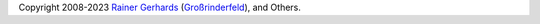 

.. seealso::

   Help with configuring/using |PRODUCT|:

   - |RsyslogOfficialMailingList|_ - best route for general questions

   - GitHub: |GitHubSourceProject|_ - detailed questions, reporting issues
     that are believed to be bugs with |PRODUCT|

.. seealso::

   Contributing to |PRODUCT|:

   - Source project: |GitHubSourceProjectREADME|_.
   - Documentation: |GitHubDocProjectREADME|_


Copyright 2008-2023 `Rainer Gerhards <https://rainer.gerhards.net/>`__
(`Großrinderfeld <https://www.rainer-gerhards.de/grossrinderfeld/>`__),
and Others.
